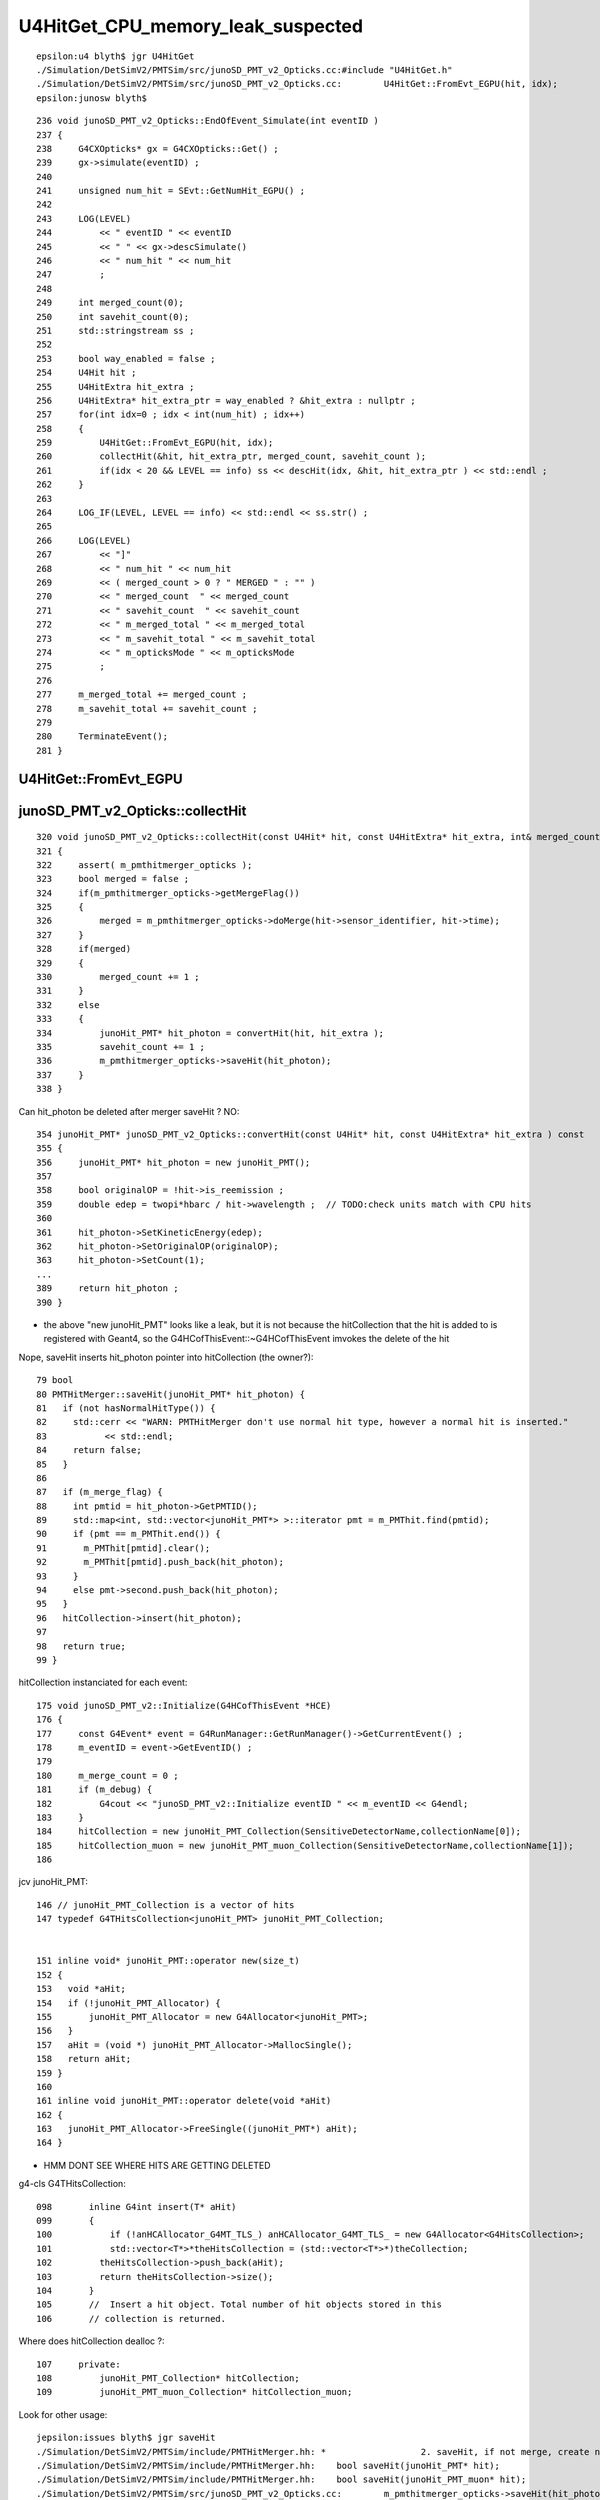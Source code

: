 U4HitGet_CPU_memory_leak_suspected
====================================


::

    epsilon:u4 blyth$ jgr U4HitGet 
    ./Simulation/DetSimV2/PMTSim/src/junoSD_PMT_v2_Opticks.cc:#include "U4HitGet.h"
    ./Simulation/DetSimV2/PMTSim/src/junoSD_PMT_v2_Opticks.cc:        U4HitGet::FromEvt_EGPU(hit, idx);   
    epsilon:junosw blyth$ 


::

    236 void junoSD_PMT_v2_Opticks::EndOfEvent_Simulate(int eventID )
    237 {
    238     G4CXOpticks* gx = G4CXOpticks::Get() ;
    239     gx->simulate(eventID) ;
    240 
    241     unsigned num_hit = SEvt::GetNumHit_EGPU() ;
    242 
    243     LOG(LEVEL)
    244         << " eventID " << eventID
    245         << " " << gx->descSimulate()
    246         << " num_hit " << num_hit
    247         ;
    248 
    249     int merged_count(0);
    250     int savehit_count(0);
    251     std::stringstream ss ;
    252 
    253     bool way_enabled = false ;
    254     U4Hit hit ;
    255     U4HitExtra hit_extra ;
    256     U4HitExtra* hit_extra_ptr = way_enabled ? &hit_extra : nullptr ;
    257     for(int idx=0 ; idx < int(num_hit) ; idx++)
    258     {
    259         U4HitGet::FromEvt_EGPU(hit, idx);
    260         collectHit(&hit, hit_extra_ptr, merged_count, savehit_count );
    261         if(idx < 20 && LEVEL == info) ss << descHit(idx, &hit, hit_extra_ptr ) << std::endl ;
    262     }
    263 
    264     LOG_IF(LEVEL, LEVEL == info) << std::endl << ss.str() ;
    265 
    266     LOG(LEVEL)
    267         << "]"
    268         << " num_hit " << num_hit
    269         << ( merged_count > 0 ? " MERGED " : "" )
    270         << " merged_count  " << merged_count
    271         << " savehit_count  " << savehit_count
    272         << " m_merged_total " << m_merged_total
    273         << " m_savehit_total " << m_savehit_total
    274         << " m_opticksMode " << m_opticksMode
    275         ;
    276 
    277     m_merged_total += merged_count ;
    278     m_savehit_total += savehit_count ;
    279 
    280     TerminateEvent();
    281 }



U4HitGet::FromEvt_EGPU
------------------------




junoSD_PMT_v2_Opticks::collectHit
-----------------------------------

::

    320 void junoSD_PMT_v2_Opticks::collectHit(const U4Hit* hit, const U4HitExtra* hit_extra, int& merged_count, int& savehit_count )
    321 {
    322     assert( m_pmthitmerger_opticks );
    323     bool merged = false ;
    324     if(m_pmthitmerger_opticks->getMergeFlag())
    325     {
    326         merged = m_pmthitmerger_opticks->doMerge(hit->sensor_identifier, hit->time);
    327     }
    328     if(merged)
    329     {
    330         merged_count += 1 ;
    331     }
    332     else
    333     {
    334         junoHit_PMT* hit_photon = convertHit(hit, hit_extra );
    335         savehit_count += 1 ;
    336         m_pmthitmerger_opticks->saveHit(hit_photon);
    337     }
    338 }

Can hit_photon be deleted after merger saveHit ? NO:: 

    354 junoHit_PMT* junoSD_PMT_v2_Opticks::convertHit(const U4Hit* hit, const U4HitExtra* hit_extra ) const
    355 {
    356     junoHit_PMT* hit_photon = new junoHit_PMT();
    357 
    358     bool originalOP = !hit->is_reemission ;
    359     double edep = twopi*hbarc / hit->wavelength ;  // TODO:check units match with CPU hits 
    360 
    361     hit_photon->SetKineticEnergy(edep);
    362     hit_photon->SetOriginalOP(originalOP);
    363     hit_photon->SetCount(1);
    ...
    389     return hit_photon ;
    390 }


* the above "new junoHit_PMT" looks like a leak, but it is not because
  the hitCollection that the hit is added to is registered with Geant4,
  so the G4HCofThisEvent::~G4HCofThisEvent imvokes the delete of the hit
  

Nope, saveHit inserts hit_photon pointer into hitCollection (the owner?)::

     79 bool
     80 PMTHitMerger::saveHit(junoHit_PMT* hit_photon) {
     81   if (not hasNormalHitType()) {
     82     std::cerr << "WARN: PMTHitMerger don't use normal hit type, however a normal hit is inserted."
     83           << std::endl;
     84     return false;
     85   }
     86 
     87   if (m_merge_flag) {
     88     int pmtid = hit_photon->GetPMTID();
     89     std::map<int, std::vector<junoHit_PMT*> >::iterator pmt = m_PMThit.find(pmtid);
     90     if (pmt == m_PMThit.end()) {
     91       m_PMThit[pmtid].clear();
     92       m_PMThit[pmtid].push_back(hit_photon);
     93     }
     94     else pmt->second.push_back(hit_photon);
     95   }
     96   hitCollection->insert(hit_photon);
     97 
     98   return true;
     99 }



hitCollection instanciated for each event::

     175 void junoSD_PMT_v2::Initialize(G4HCofThisEvent *HCE)
     176 {
     177     const G4Event* event = G4RunManager::GetRunManager()->GetCurrentEvent() ;
     178     m_eventID = event->GetEventID() ;
     179 
     180     m_merge_count = 0 ;
     181     if (m_debug) {
     182         G4cout << "junoSD_PMT_v2::Initialize eventID " << m_eventID << G4endl;
     183     }
     184     hitCollection = new junoHit_PMT_Collection(SensitiveDetectorName,collectionName[0]);
     185     hitCollection_muon = new junoHit_PMT_muon_Collection(SensitiveDetectorName,collectionName[1]);
     186 


jcv junoHit_PMT::

    146 // junoHit_PMT_Collection is a vector of hits
    147 typedef G4THitsCollection<junoHit_PMT> junoHit_PMT_Collection;


    151 inline void* junoHit_PMT::operator new(size_t)
    152 {
    153   void *aHit;
    154   if (!junoHit_PMT_Allocator) {
    155       junoHit_PMT_Allocator = new G4Allocator<junoHit_PMT>;
    156   }
    157   aHit = (void *) junoHit_PMT_Allocator->MallocSingle();
    158   return aHit;
    159 }
    160 
    161 inline void junoHit_PMT::operator delete(void *aHit)
    162 {
    163   junoHit_PMT_Allocator->FreeSingle((junoHit_PMT*) aHit);
    164 }


* HMM DONT SEE WHERE HITS ARE GETTING DELETED 


g4-cls G4THitsCollection::

    098       inline G4int insert(T* aHit)
    099       {
    100           if (!anHCAllocator_G4MT_TLS_) anHCAllocator_G4MT_TLS_ = new G4Allocator<G4HitsCollection>;
    101           std::vector<T*>*theHitsCollection = (std::vector<T*>*)theCollection;
    102         theHitsCollection->push_back(aHit);
    103         return theHitsCollection->size();
    104       }
    105       //  Insert a hit object. Total number of hit objects stored in this
    106       // collection is returned.


Where does hitCollection dealloc ?::

    107     private:
    108         junoHit_PMT_Collection* hitCollection;
    109         junoHit_PMT_muon_Collection* hitCollection_muon;


Look for other usage::

    jepsilon:issues blyth$ jgr saveHit 
    ./Simulation/DetSimV2/PMTSim/include/PMTHitMerger.hh: *                  2. saveHit, if not merge, create new hit and put it into collection
    ./Simulation/DetSimV2/PMTSim/include/PMTHitMerger.hh:    bool saveHit(junoHit_PMT* hit);
    ./Simulation/DetSimV2/PMTSim/include/PMTHitMerger.hh:    bool saveHit(junoHit_PMT_muon* hit);
    ./Simulation/DetSimV2/PMTSim/src/junoSD_PMT_v2_Opticks.cc:        m_pmthitmerger_opticks->saveHit(hit_photon);
    ./Simulation/DetSimV2/PMTSim/src/junoSD_PMT_v2.cc:        m_pmthitmerger->saveHit(hit_photon);
    ./Simulation/DetSimV2/PMTSim/src/junoSD_PMT_v2.cc:        m_pmthitmerger->saveHit(hit_photon);                   
    ./Simulation/DetSimV2/PMTSim/src/PMTHitMerger.cc:PMTHitMerger::saveHit(junoHit_PMT* hit_photon) {
    ./Simulation/DetSimV2/PMTSim/src/PMTHitMerger.cc:PMTHitMerger::saveHit(junoHit_PMT_muon* hit_photon) {
    ./Simulation/DetSimV2/AnalysisCode/src/MuonFastSimVoxel.cc:        m_pmthitmerger->saveHit(hit_photon);
    ./Simulation/DetSimV2/AnalysisCode/src/MuonFastSimVoxel.cc:        m_pmthitmerger->saveHit(hit_photon);
    epsilon:junosw blyth$ 


Changed j/okjob.sh to use current (not the release).


Try hit operator breaking::

   jre 
   BP="junoHit_PMT::operator new" ~/j/okjob.sh 
   BP="junoHit_PMT::operator delete" ~/j/okjob.sh 


Methods with spaces dont work, need to define the break point manually::

    Function "junoHit_PMT::operator" not defined.
    Breakpoint 1 (junoHit_PMT::operator) pending.
    Function "new" not defined.
    Breakpoint 2 (new) pending.
    Num     Type           Disp Enb Address    What
    1       breakpoint     keep y   <PENDING>  junoHit_PMT::operator
    2       breakpoint     keep y   <PENDING>  new


::

    (gdb) b "junoHit_PMT::operator new"
    Breakpoint 3 at 0x7fffc7722890 (4 locations)
    (gdb) r


::


    Thread 1 "python" hit Breakpoint 3, 0x00007fffc7722890 in junoHit_PMT::operator new(unsigned long)@plt () from /data/blyth/junotop/junosw/InstallArea/lib64/libPMTSim.so
    (gdb) bt
    #0  0x00007fffc7722890 in junoHit_PMT::operator new(unsigned long)@plt () from /data/blyth/junotop/junosw/InstallArea/lib64/libPMTSim.so
    #1  0x00007fffc77de189 in junoSD_PMT_v2_Opticks::convertHit (this=0x8c16950, hit=0x7ffffffec340, hit_extra=0x0)
        at /data/blyth/junotop/junosw/Simulation/DetSimV2/PMTSim/src/junoSD_PMT_v2_Opticks.cc:245
    #2  0x00007fffc77de12f in junoSD_PMT_v2_Opticks::collectHit (this=0x8c16950, hit=0x7ffffffec340, hit_extra=0x0, merged_count=@0x7ffffffec418: 0, savehit_count=@0x7ffffffec414: 0)
        at /data/blyth/junotop/junosw/Simulation/DetSimV2/PMTSim/src/junoSD_PMT_v2_Opticks.cc:223
    #3  0x00007fffc77ddbc8 in junoSD_PMT_v2_Opticks::EndOfEvent_Simulate (this=0x8c16950, eventID=0)
        at /data/blyth/junotop/junosw/Simulation/DetSimV2/PMTSim/src/junoSD_PMT_v2_Opticks.cc:189
    #4  0x00007fffc77dd7ba in junoSD_PMT_v2_Opticks::EndOfEvent (this=0x8c16950, eventID=0) at /data/blyth/junotop/junosw/Simulation/DetSimV2/PMTSim/src/junoSD_PMT_v2_Opticks.cc:145
    #5  0x00007fffc77db1c1 in junoSD_PMT_v2::EndOfEvent (this=0x8c16070, HCE=0xa58d5840) at /data/blyth/junotop/junosw/Simulation/DetSimV2/PMTSim/src/junoSD_PMT_v2.cc:1093
    #6  0x00007fffced1d0da in G4SDStructure::Terminate(G4HCofThisEvent*) ()

    (gdb) b "junoHit_PMT::operator delete"
    Breakpoint 4 at 0x7fffc771f470 (4 locations)
    (gdb) 



Geant4 handles hit deletion in G4HCofThisEvent dtor, presumably as the hitCollection was registered with the G4Event::

    (gdb) d 3
    (gdb) c
    Continuing.
    junoSD_PMT_v2::EndOfEvent eventID 0 opticksMode 1 hitCollection 1701 hcMuon 0 GPU YES
    hitCollectionTT.size: 0	userhitCollectionTT.size: 0

    Thread 1 "python" hit Breakpoint 4, 0x00007fffc771f470 in junoHit_PMT::operator delete(void*)@plt () from /data/blyth/junotop/junosw/InstallArea/lib64/libPMTSim.so
    (gdb) bt
    #0  0x00007fffc771f470 in junoHit_PMT::operator delete(void*)@plt () from /data/blyth/junotop/junosw/InstallArea/lib64/libPMTSim.so
    #1  0x00007fffc77ca2ee in junoHit_PMT::~junoHit_PMT (this=0xb1c424d0, __in_chrg=<optimized out>) at /data/blyth/junotop/junosw/Simulation/DetSimV2/PMTSim/src/junoHit_PMT.cc:32
    #2  0x00007fffc77d7bda in G4THitsCollection<junoHit_PMT>::~G4THitsCollection (this=0xa58d5c40, __in_chrg=<optimized out>)
        at /cvmfs/juno.ihep.ac.cn/centos7_amd64_gcc1120/Pre-Release/J22.2.x/ExternalLibs/Geant4/10.04.p02.juno/include/Geant4/G4THitsCollection.hh:165
    #3  0x00007fffc77d7c4c in G4THitsCollection<junoHit_PMT>::~G4THitsCollection (this=0xa58d5c40, __in_chrg=<optimized out>)
        at /cvmfs/juno.ihep.ac.cn/centos7_amd64_gcc1120/Pre-Release/J22.2.x/ExternalLibs/Geant4/10.04.p02.juno/include/Geant4/G4THitsCollection.hh:168
    #4  0x00007fffced2616b in G4HCofThisEvent::~G4HCofThisEvent() ()
       from /cvmfs/juno.ihep.ac.cn/centos7_amd64_gcc1120/Pre-Release/J22.2.x/ExternalLibs/Geant4/10.04.p02.juno/lib64/libG4digits_hits.so
    #5  0x00007fffd0d95873 in G4Event::~G4Event() () from /cvmfs/juno.ihep.ac.cn/centos7_amd64_gcc1120/Pre-Release/J22.2.x/ExternalLibs/Geant4/10.04.p02.juno/lib64/libG4event.so
    #6  0x00007fffd0e36818 in G4RunManager::StackPreviousEvent(G4Event*) ()
       from /cvmfs/juno.ihep.ac.cn/centos7_amd64_gcc1120/Pre-Release/J22.2.x/ExternalLibs/Geant4/10.04.p02.juno/lib64/libG4run.so
    #7  0x00007fffc7deb6db in G4SvcRunManager::SimulateEvent (this=0x58ca480, i_event=0) at /data/blyth/junotop/junosw/Simulation/DetSimV2/G4Svc/src/G4SvcRunManager.cc:32
    #8  0x00007fffc75d1d3e in DetSimAlg::execute (this=0x5e05250) at /data/blyth/junotop/junosw/Simulation/DetSimV2/DetSimAlg/src/DetSimAlg.cc:112
    #9  0x00007fffd4e01511 in Task::execute() () from /home/blyth/junotop/sniper/InstallArea/lib64/libSniperKernel.so


::

    jre
    N[blyth@localhost j]$ BP="junoHit_PMT::operator new,junoHit_PMT::operator delete" ~/j/okjob.sh 


    (gdb) f 6
    #6  0x00007fffd0e36818 in G4RunManager::StackPreviousEvent(G4Event*) ()
       from /cvmfs/juno.ihep.ac.cn/centos7_amd64_gcc1120/Pre-Release/J22.2.x/ExternalLibs/Geant4/10.04.p02.juno/lib64/libG4run.so
    (gdb) f 5
    #5  0x00007fffd0d95873 in G4Event::~G4Event() () from /cvmfs/juno.ihep.ac.cn/centos7_amd64_gcc1120/Pre-Release/J22.2.x/ExternalLibs/Geant4/10.04.p02.juno/lib64/libG4event.so
    (gdb) f 4
    #4  0x00007fffced2616b in G4HCofThisEvent::~G4HCofThisEvent() ()
       from /cvmfs/juno.ihep.ac.cn/centos7_amd64_gcc1120/Pre-Release/J22.2.x/ExternalLibs/Geant4/10.04.p02.juno/lib64/libG4digits_hits.so
    (gdb) f 3
    #3  0x00007fffc77d7c4c in G4THitsCollection<junoHit_PMT>::~G4THitsCollection (this=0xa58d6b30, __in_chrg=<optimized out>)
        at /cvmfs/juno.ihep.ac.cn/centos7_amd64_gcc1120/Pre-Release/J22.2.x/ExternalLibs/Geant4/10.04.p02.juno/include/Geant4/G4THitsCollection.hh:168
    168	}
    (gdb) f 2
    #2  0x00007fffc77d7bda in G4THitsCollection<junoHit_PMT>::~G4THitsCollection (this=0xa58d6b30, __in_chrg=<optimized out>)
        at /cvmfs/juno.ihep.ac.cn/centos7_amd64_gcc1120/Pre-Release/J22.2.x/ExternalLibs/Geant4/10.04.p02.juno/include/Geant4/G4THitsCollection.hh:165
    165	  { delete (*theHitsCollection)[i]; }
    (gdb) f 1
    #1  0x00007fffc77ca2ee in junoHit_PMT::~junoHit_PMT (this=0xb1c3ff30, __in_chrg=<optimized out>) at /data/blyth/junotop/junosw/Simulation/DetSimV2/PMTSim/src/junoHit_PMT.cc:32
    warning: Source file is more recent than executable.
    32	{;}
    (gdb) 




Yuxiang found that not doing the below reduces the leak::


    183     U4Hit hit ;
    184     U4HitExtra hit_extra ;
    185     U4HitExtra* hit_extra_ptr = way_enabled ? &hit_extra : nullptr ;
    186     for(int idx=0 ; idx < int(num_hit) ; idx++)
    187     {
    188         U4HitGet::FromEvt_EGPU(hit, idx);
    189         collectHit(&hit, hit_extra_ptr, merged_count, savehit_count );
    190         if(idx < 20 && LEVEL == info) ss << descHit(idx, &hit, hit_extra_ptr ) << std::endl ;
    191     }
    192 
    193     LOG_IF(LEVEL, LEVEL == info) << std::endl << ss.str() ;



U4HitGet is just shuffling content from two stack sphoton to a stack U4Hit 
so no leaking is possible::

     27 inline void U4HitGet::ConvertFromPhoton(U4Hit& hit,  const sphoton& global, const sphoton& local, const sphit& ht )
     28 {
     29     hit.zero();
     30 
     31     U4ThreeVector::FromFloat3( hit.global_position,      global.pos );
     32     U4ThreeVector::FromFloat3( hit.global_direction,     global.mom );
     33     U4ThreeVector::FromFloat3( hit.global_polarization,  global.pol );
     34 
     35     hit.time = double(global.time) ;
     36     hit.weight = 1. ;
     37     hit.wavelength = double(global.wavelength);
     38 
     39     U4ThreeVector::FromFloat3( hit.local_position,      local.pos );
     40     U4ThreeVector::FromFloat3( hit.local_direction,     local.mom );
     41     U4ThreeVector::FromFloat3( hit.local_polarization,  local.pol );
     42 
     43     hit.sensorIndex = ht.sensor_index ;
     44     hit.sensor_identifier = ht.sensor_identifier ;
     45     hit.nodeIndex = -1 ;
     46 
     47     hit.boundary = global.boundary() ;
     48     hit.photonIndex = global.idx() ;
     49     hit.flag_mask = global.flagmask ;
     50     hit.is_cerenkov = global.is_cerenkov() ;
     51     hit.is_reemission = global.is_reemit() ;
     52 }
     53 
     54 
     55 inline void U4HitGet::FromEvt_EGPU(U4Hit& hit, unsigned idx ){ FromEvt(hit, idx, SEvt::EGPU); }
     56 inline void U4HitGet::FromEvt_ECPU(U4Hit& hit, unsigned idx ){ FromEvt(hit, idx, SEvt::ECPU); }
     57 inline void U4HitGet::FromEvt(U4Hit& hit, unsigned idx, int eidx )
     58 {
     59     sphoton global ; 
     60     sphoton local ;
     61 
     62     SEvt* sev = SEvt::Get(eidx);
     63     sev->getHit( global, idx);
     64 
     65     sphit ht ;  // extra hit info : iindex, sensor_identifier, sensor_index
     66     sev->getLocalHit( ht, local,  idx);
     67 
     68     ConvertFromPhoton(hit, global, local, ht );
     69 }
     70 


::

    4193 void SEvt::getHit(sphoton& p, unsigned idx) const
    4194 {
    4195     const NP* hit = getHit();
    4196     sphoton::Get(p, hit, idx );
    4197 }


    4243 void SEvt::getLocalHit(sphit& ht, sphoton& lp, unsigned idx) const
    4244 {
    4245     getHit(lp, idx);   // copy *idx* hit from NP array into sphoton& lp struct 
    4246 
    4247     sframe fr ;
    4248     getPhotonFrame(fr, lp);
    4249     fr.transform_w2m(lp);
    4250 
    4251     ht.iindex = fr.inst() ;
    4252     ht.sensor_identifier = fr.sensor_identifier() - 1 ;
    4253     ht.sensor_index = fr.sensor_index();
    4254 }
    4255 
    4256 /**
    4257 SEvt::getPhotonFrame
    4258 ---------------------
    4259 
    4260 Note that this relies on the photon iindex which 
    4261 may not be set for photons ending in some places. 
    4262 It should always be set for photons ending on PMTs
    4263 assuming properly instanced geometry. 
    4264 
    4265 **/
    4266 
    4267 void SEvt::getPhotonFrame( sframe& fr, const sphoton& p ) const
    4268 {
    4269     assert(cf);
    4270     cf->getFrame(fr, p.iindex);
    4271     fr.prepare();
    4272 }



    383 /**
    384 G4CXOpticks::reset
    385 ---------------------
    386 
    387 This needs to be called after invoking G4CXOpticks::simulate
    388 when argument reset:false has been used in order to allow copy hits 
    389 from the opticks/SEvt into other collections prior to invoking 
    390 the reset. 
    391 
    392 **/
    393 
    394 void G4CXOpticks::reset(int eventID)
    395 {
    396     LOG_IF(fatal, NoGPU) << "NoGPU SKIP" ;
    397     if(NoGPU) return ;
    398 
    399     assert( SEventConfig::IsRGModeSimulate() );
    400     assert(qs);
    401 
    402     unsigned num_hit_0 = SEvt::GetNumHit_EGPU() ;
    403     LOG(LEVEL) << "[ " << eventID << " num_hit_0 " << num_hit_0  ;
    404 
    405     qs->reset(eventID);
    406 
    407     unsigned num_hit_1 = SEvt::GetNumHit_EGPU() ;
    408     LOG(LEVEL) << "] " << eventID << " num_hit_1 " << num_hit_1  ;
    409 }
    410 


    0392 /**
     393 QSim::reset
     394 ------------
     395 
     396 When *QSim::simulate* is called with argument *reset:true* the
     397 *QSim::reset* method is called automatically to clean 
     398 up the SEvt after saving any configured arrays.
     399 
     400 When *QSim::simulate* is called with argument *reset:false*
     401 (in order to copy gathered arrays into non-Opticks collections)  
     402 the *QSim::reset* method must be called to avoid a memory leak. 
     403 
     404 **/
     405 void QSim::reset(int eventID)
     406 {
     407     sev->endOfEvent(eventID);
     408     LOG_IF(info, SEvt::LIFECYCLE) << "] eventID " << eventID ;
     409 }



::

     232 QSim::QSim()
     233     :
     234     base(QBase::Get()),
     235     event(new QEvent),
     236     sev(event->sev),


     095 QEvent::QEvent()
      96     :
      97     sev(SEvt::Get_EGPU()),
      98     selector(sev ? sev->selector : nullptr),
      99     evt(sev ? sev->evt : nullptr),
     100     d_evt(QU::device_alloc<sevent>(1,"QEvent::QEvent/sevent")),
     101     gs(nullptr),
     102     input_photon(nullptr),
     103     upload_count(0)
     104 {




Observations : note that SEvt_ECPU is not reset here. Its up to U4Recorder 
to manage that.  BUT that should not be used in production/measuement running anyhow.  

